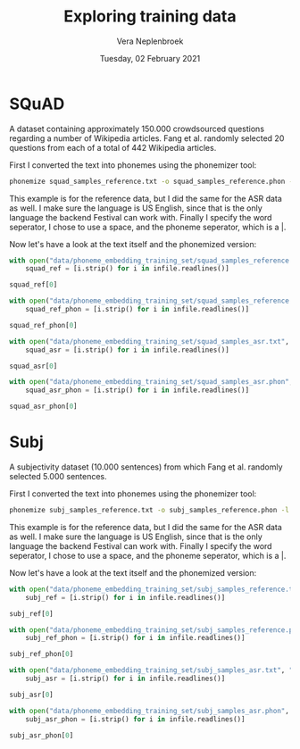 #+TITLE: Exploring training data
#+AUTHOR: Vera Neplenbroek
#+DATE: Tuesday, 02 February 2021
#+PROPERTY: header-args :exports both :session training_data :cache no :results value

* SQuAD
A dataset containing approximately 150.000 crowdsourced questions
regarding a number of Wikipedia articles. Fang et al. randomly
selected 20 questions from each of a total of 442 Wikipedia articles.

First I converted the text into phonemes using the phonemizer tool:

  #+begin_src bash
phonemize squad_samples_reference.txt -o squad_samples_reference.phon -l en-us -b festival -w ' ' -p '|'
  #+end_src

This example is for the reference data, but I did the same for the ASR
data as well. I make sure the language is US English, since that is
the only language the backend Festival can work with. Finally I
specify the word seperator, I chose to use a space, and the phoneme
seperator, which is a |.

Now let's have a look at the text itself and the phonemized version:

#+begin_src python
with open("data/phoneme_embedding_training_set/squad_samples_reference.txt", "r") as infile:
    squad_ref = [i.strip() for i in infile.readlines()]

squad_ref[0]
#+end_src

#+RESULTS:
: House of Dereon became known through Beyonce and which of Beyonce's relatives?

#+begin_src python
with open("data/phoneme_embedding_training_set/squad_samples_reference.phon", "r") as infile:
    squad_ref_phon = [i.strip() for i in infile.readlines()]

squad_ref_phon[0]
#+end_src

#+RESULTS:
: hh|aw|s| ah|v| d|eh|r|ey|ax|n| b|ih|k|ey|m| n|ow|n| th|r|uw| b|ey|ax|n|s| ae|n|d| w|ih|ch| ah|v| b|ey|ax|n|s| ax|s| r|eh|l|ax|t|ih|v|z|

#+begin_src python
with open("data/phoneme_embedding_training_set/squad_samples_asr.txt", "r") as infile:
    squad_asr = [i.strip() for i in infile.readlines()]

squad_asr[0]
#+end_src

#+RESULTS:
: house of dereon became known through beyonce and which of beyond say s relatives

#+begin_src python
with open("data/phoneme_embedding_training_set/squad_samples_asr.phon", "r") as infile:
    squad_asr_phon = [i.strip() for i in infile.readlines()]

squad_asr_phon[0]
#+end_src

#+RESULTS:
: hh|aw|s| ah|v| d|eh|r|ey|ax|n| b|ih|k|ey|m| n|ow|n| th|r|uw| b|ey|ax|n|s| ae|n|d| w|ih|ch| ah|v| b|ih|aa|n|d| s|ey| eh|s| r|eh|l|ax|t|ih|v|z|

* Subj
A subjectivity dataset (10.000 sentences) from which Fang et
al. randomly selected 5.000 sentences.

First I converted the text into phonemes using the phonemizer tool:

  #+begin_src bash
phonemize subj_samples_reference.txt -o subj_samples_reference.phon -l en-us -b festival -w ' ' -p '|'
  #+end_src

This example is for the reference data, but I did the same for the ASR
data as well. I make sure the language is US English, since that is
the only language the backend Festival can work with. Finally I
specify the word seperator, I chose to use a space, and the phoneme
seperator, which is a |.

Now let's have a look at the text itself and the phonemized version:

#+begin_src python
with open("data/phoneme_embedding_training_set/subj_samples_reference.txt", "r") as infile:
    subj_ref = [i.strip() for i in infile.readlines()]

subj_ref[0]
#+end_src

#+RESULTS:
: the movie begins in the past where a young boy named sam attempts to save celebi from a hunter .

#+begin_src python
with open("data/phoneme_embedding_training_set/subj_samples_reference.phon", "r") as infile:
    subj_ref_phon = [i.strip() for i in infile.readlines()]

subj_ref_phon[0]
#+end_src

#+RESULTS:
: dh|ax| m|uw|v|iy| b|ax|g|ih|n|z| ih|n| dh|ax| p|ae|s|t| w|eh|r| ax| y|ah|ng| b|oy| n|ey|m|d| s|ae|m| ax|t|eh|m|p|t|s| t|ax| s|ey|v| s|eh|l|ey|b|iy| f|r|ah|m| ax| hh|ah|n|t|er|

#+begin_src python
with open("data/phoneme_embedding_training_set/subj_samples_asr.txt", "r") as infile:
    subj_asr = [i.strip() for i in infile.readlines()]

subj_asr[0]
#+end_src

#+RESULTS:
: the movie begins in the past, where a young boy named sam attempts to save celeb e! from the hunter

#+begin_src python
with open("data/phoneme_embedding_training_set/subj_samples_asr.phon", "r") as infile:
    subj_asr_phon = [i.strip() for i in infile.readlines()]

subj_asr_phon[0]
#+end_src

#+RESULTS:
: dh|ax| m|uw|v|iy| b|ax|g|ih|n|z| ih|n| dh|ax| p|ae|s|t| w|eh|r| ax| y|ah|ng| b|oy| n|ey|m|d| s|ae|m| ax|t|eh|m|p|t|s| t|ax| s|ey|v| s|eh|l|ax|b| iy| f|r|ah|m| dh|ax| hh|ah|n|t|er|
